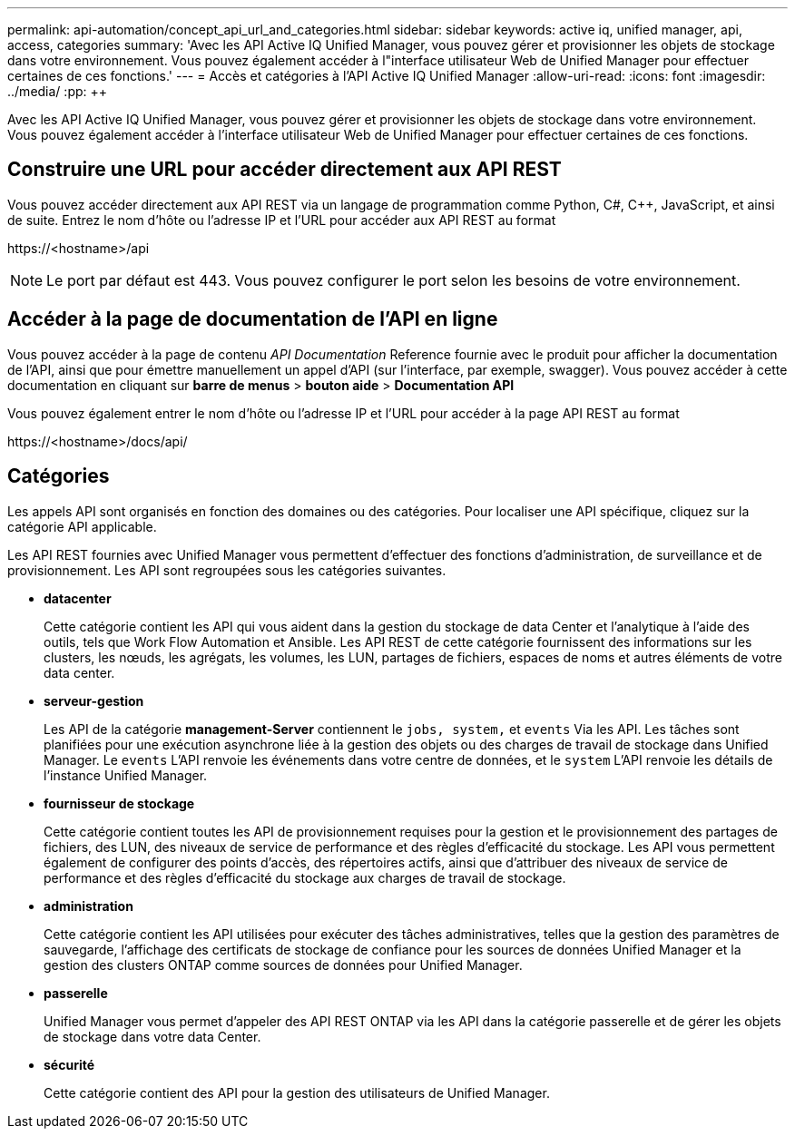 ---
permalink: api-automation/concept_api_url_and_categories.html 
sidebar: sidebar 
keywords: active iq, unified manager, api, access, categories 
summary: 'Avec les API Active IQ Unified Manager, vous pouvez gérer et provisionner les objets de stockage dans votre environnement. Vous pouvez également accéder à l"interface utilisateur Web de Unified Manager pour effectuer certaines de ces fonctions.' 
---
= Accès et catégories à l'API Active IQ Unified Manager
:allow-uri-read: 
:icons: font
:imagesdir: ../media/
:pp: &#43;&#43;


[role="lead"]
Avec les API Active IQ Unified Manager, vous pouvez gérer et provisionner les objets de stockage dans votre environnement. Vous pouvez également accéder à l'interface utilisateur Web de Unified Manager pour effectuer certaines de ces fonctions.



== Construire une URL pour accéder directement aux API REST

Vous pouvez accéder directement aux API REST via un langage de programmation comme Python, C#, C{pp}, JavaScript, et ainsi de suite. Entrez le nom d'hôte ou l'adresse IP et l'URL pour accéder aux API REST au format

+https://<hostname>/api+

[NOTE]
====
Le port par défaut est 443. Vous pouvez configurer le port selon les besoins de votre environnement.

====


== Accéder à la page de documentation de l'API en ligne

Vous pouvez accéder à la page de contenu _API Documentation_ Reference fournie avec le produit pour afficher la documentation de l'API, ainsi que pour émettre manuellement un appel d'API (sur l'interface, par exemple, swagger). Vous pouvez accéder à cette documentation en cliquant sur *barre de menus* > *bouton aide* > *Documentation API*

Vous pouvez également entrer le nom d'hôte ou l'adresse IP et l'URL pour accéder à la page API REST au format

+https://<hostname>/docs/api/+



== Catégories

Les appels API sont organisés en fonction des domaines ou des catégories. Pour localiser une API spécifique, cliquez sur la catégorie API applicable.

Les API REST fournies avec Unified Manager vous permettent d'effectuer des fonctions d'administration, de surveillance et de provisionnement. Les API sont regroupées sous les catégories suivantes.

* *datacenter*
+
Cette catégorie contient les API qui vous aident dans la gestion du stockage de data Center et l'analytique à l'aide des outils, tels que Work Flow Automation et Ansible. Les API REST de cette catégorie fournissent des informations sur les clusters, les nœuds, les agrégats, les volumes, les LUN, partages de fichiers, espaces de noms et autres éléments de votre data center.

* *serveur-gestion*
+
Les API de la catégorie *management-Server* contiennent le `jobs, system,` et `events` Via les API. Les tâches sont planifiées pour une exécution asynchrone liée à la gestion des objets ou des charges de travail de stockage dans Unified Manager. Le `events` L'API renvoie les événements dans votre centre de données, et le `system` L'API renvoie les détails de l'instance Unified Manager.

* *fournisseur de stockage*
+
Cette catégorie contient toutes les API de provisionnement requises pour la gestion et le provisionnement des partages de fichiers, des LUN, des niveaux de service de performance et des règles d'efficacité du stockage. Les API vous permettent également de configurer des points d'accès, des répertoires actifs, ainsi que d'attribuer des niveaux de service de performance et des règles d'efficacité du stockage aux charges de travail de stockage.

* *administration*
+
Cette catégorie contient les API utilisées pour exécuter des tâches administratives, telles que la gestion des paramètres de sauvegarde, l'affichage des certificats de stockage de confiance pour les sources de données Unified Manager et la gestion des clusters ONTAP comme sources de données pour Unified Manager.

* *passerelle*
+
Unified Manager vous permet d'appeler des API REST ONTAP via les API dans la catégorie passerelle et de gérer les objets de stockage dans votre data Center.

* *sécurité*
+
Cette catégorie contient des API pour la gestion des utilisateurs de Unified Manager.


